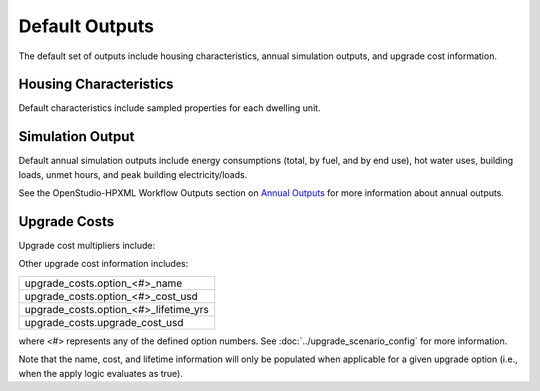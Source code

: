 .. _default_outputs:

Default Outputs
===============

The default set of outputs include housing characteristics, annual simulation outputs, and upgrade cost information.

Housing Characteristics
***********************

Default characteristics include sampled properties for each dwelling unit.

.. csv-table::
   :file: characteristics.csv

Simulation Output
*****************

Default annual simulation outputs include energy consumptions (total, by fuel, and by end use), hot water uses, building loads, unmet hours, and peak building electricity/loads.

See the OpenStudio-HPXML Workflow Outputs section on `Annual Outputs <https://openstudio-hpxml.readthedocs.io/en/latest/workflow_outputs.html#annual-outputs>`_ for more information about annual outputs.

.. csv-table::
   :file: simulation_outputs.csv

.. _upgrade-costs:

Upgrade Costs
*************

Upgrade cost multipliers include:

.. csv-table::
   :file: cost_multipliers.csv

Other upgrade cost information includes:

.. list-table::

   * - upgrade_costs.option_<#>_name
   * - upgrade_costs.option_<#>_cost_usd
   * - upgrade_costs.option_<#>_lifetime_yrs
   * - upgrade_costs.upgrade_cost_usd

where <#> represents any of the defined option numbers.
See :doc:`../upgrade_scenario_config` for more information.

Note that the name, cost, and lifetime information will only be populated when applicable for a given upgrade option (i.e., when the apply logic evaluates as true).
